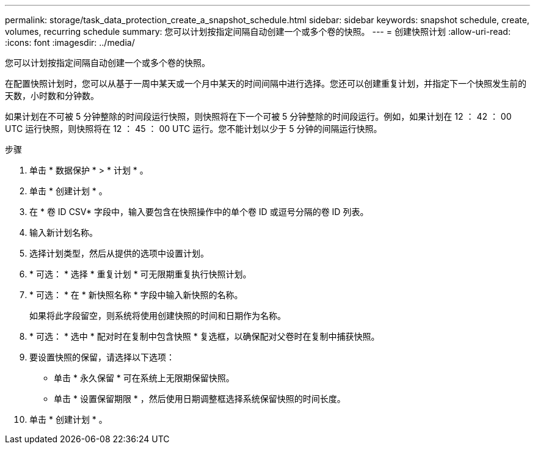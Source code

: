 ---
permalink: storage/task_data_protection_create_a_snapshot_schedule.html 
sidebar: sidebar 
keywords: snapshot schedule, create, volumes, recurring schedule 
summary: 您可以计划按指定间隔自动创建一个或多个卷的快照。 
---
= 创建快照计划
:allow-uri-read: 
:icons: font
:imagesdir: ../media/


[role="lead"]
您可以计划按指定间隔自动创建一个或多个卷的快照。

在配置快照计划时，您可以从基于一周中某天或一个月中某天的时间间隔中进行选择。您还可以创建重复计划，并指定下一个快照发生前的天数，小时数和分钟数。

如果计划在不可被 5 分钟整除的时间段运行快照，则快照将在下一个可被 5 分钟整除的时间段运行。例如，如果计划在 12 ： 42 ： 00 UTC 运行快照，则快照将在 12 ： 45 ： 00 UTC 运行。您不能计划以少于 5 分钟的间隔运行快照。

.步骤
. 单击 * 数据保护 * > * 计划 * 。
. 单击 * 创建计划 * 。
. 在 * 卷 ID CSV* 字段中，输入要包含在快照操作中的单个卷 ID 或逗号分隔的卷 ID 列表。
. 输入新计划名称。
. 选择计划类型，然后从提供的选项中设置计划。
. * 可选： * 选择 * 重复计划 * 可无限期重复执行快照计划。
. * 可选： * 在 * 新快照名称 * 字段中输入新快照的名称。
+
如果将此字段留空，则系统将使用创建快照的时间和日期作为名称。

. * 可选： * 选中 * 配对时在复制中包含快照 * 复选框，以确保配对父卷时在复制中捕获快照。
. 要设置快照的保留，请选择以下选项：
+
** 单击 * 永久保留 * 可在系统上无限期保留快照。
** 单击 * 设置保留期限 * ，然后使用日期调整框选择系统保留快照的时间长度。


. 单击 * 创建计划 * 。

